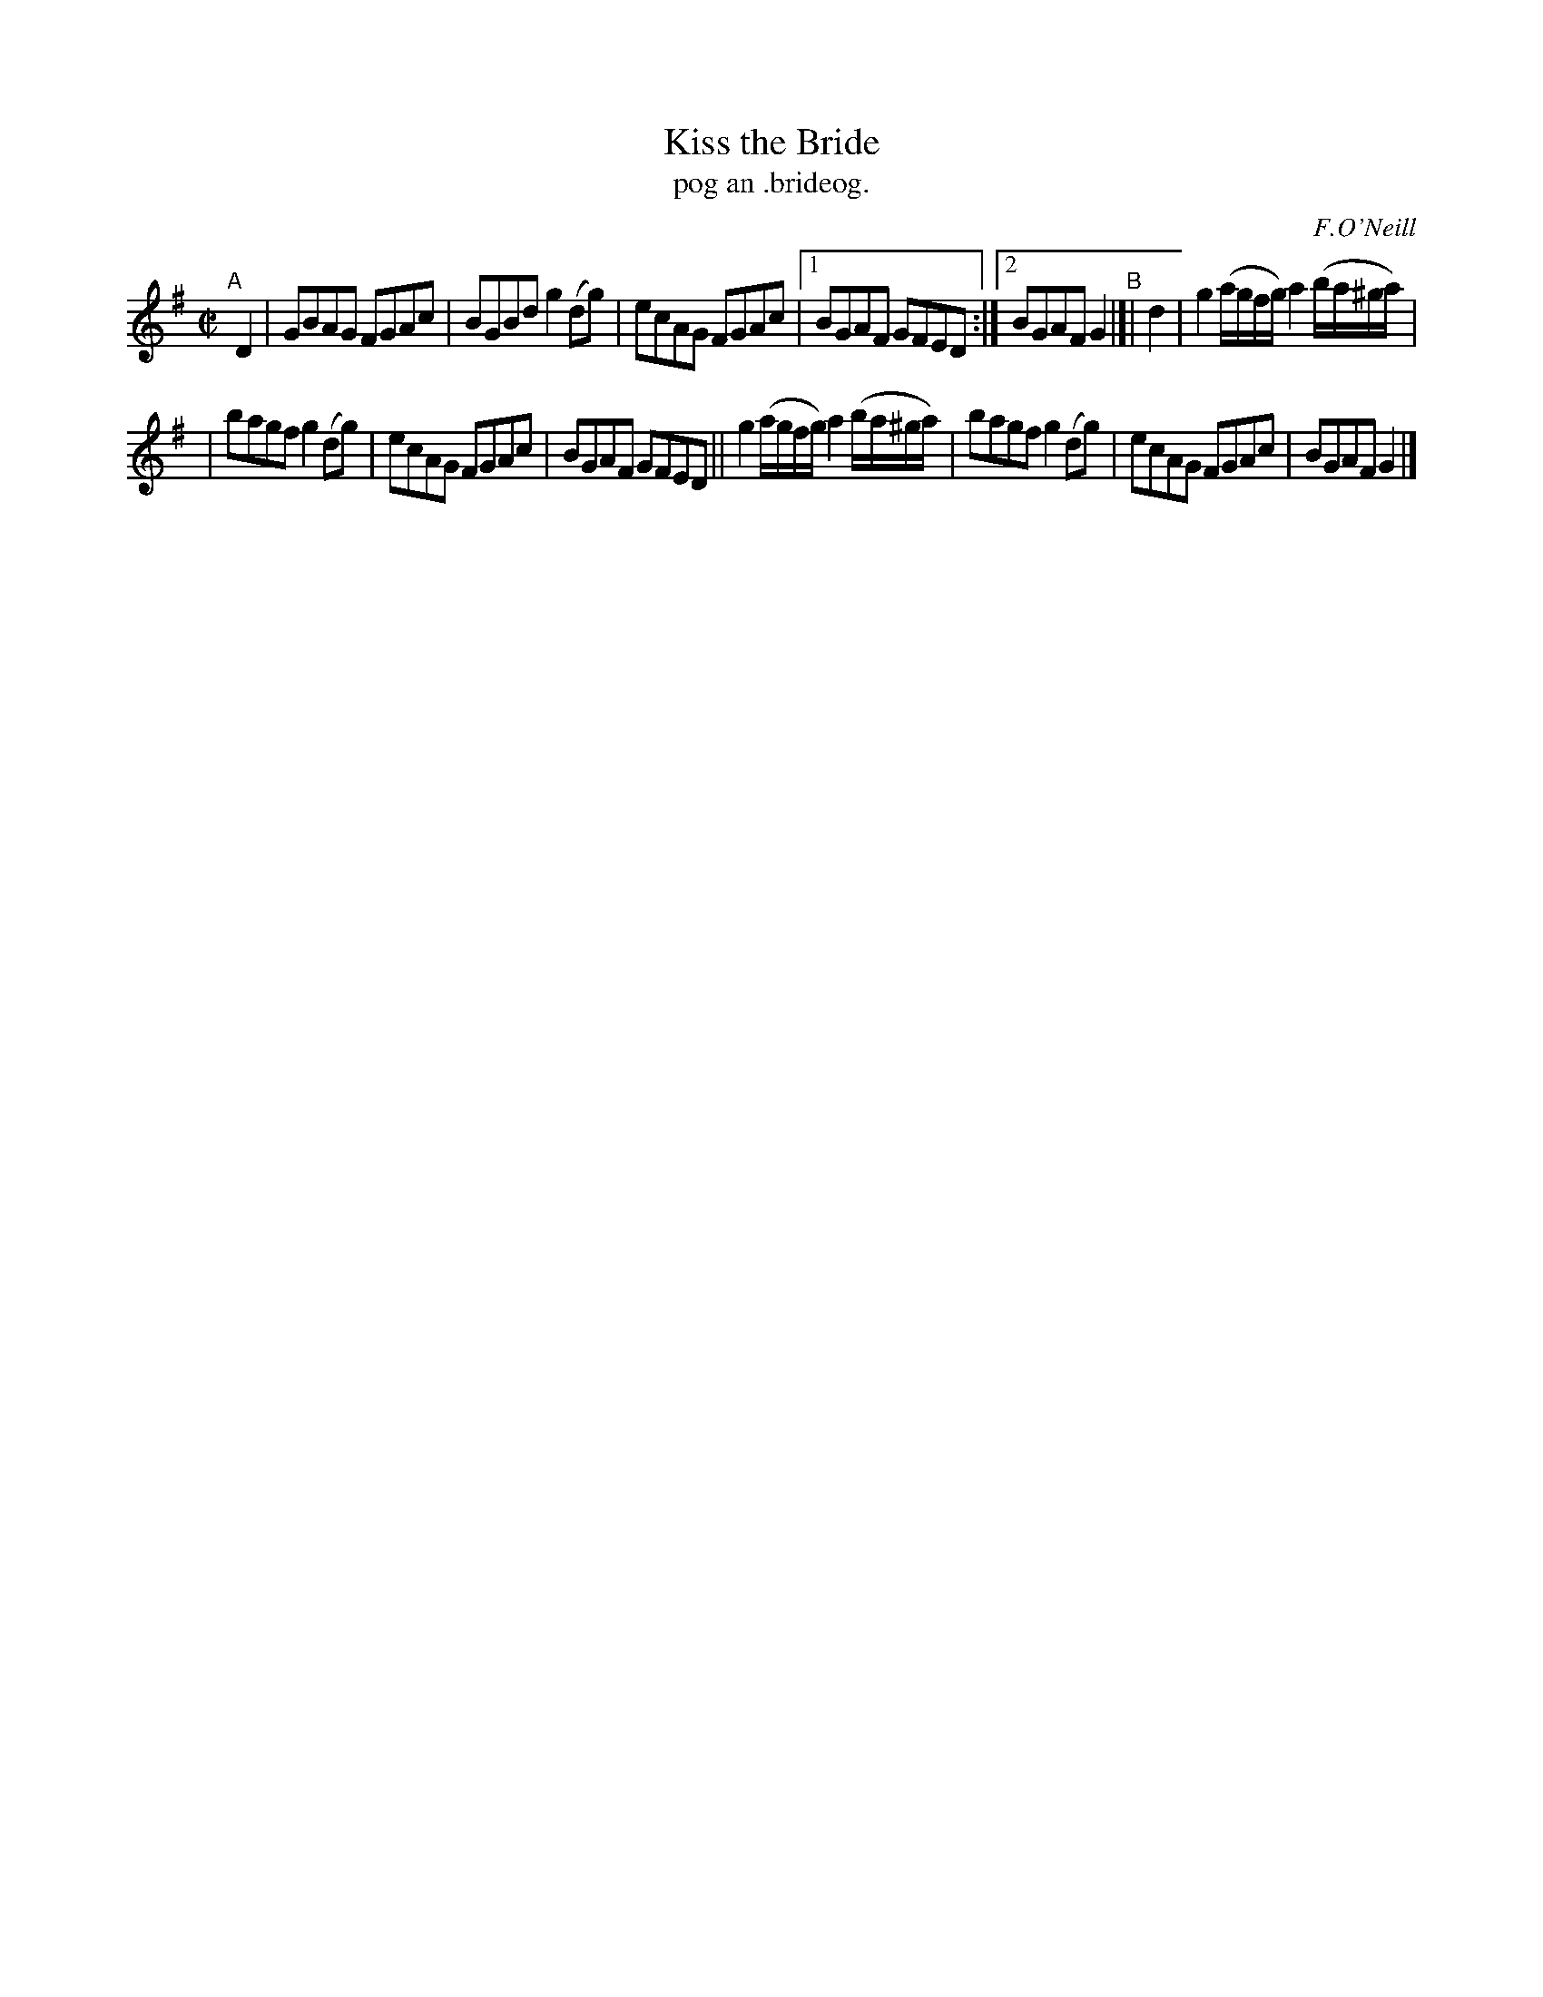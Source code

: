 X: 1496
T: Kiss the Bride
T: pog an .brideog.
R: reel
%S: s:3 b:13(6+7)
%S: s:4 b:16(4+4+4+4)
O: F.O'Neill
B: O'Neill's "Music of Ireland" 1850 #1496
Z: John B. Walsh, 8/22/96
M: C|
L: 1/8
K: G
"^A"[|]\
D2 | GBAG FGAc | BGBd g2(dg) | ecAG FGAc |1 BGAF GFED :|2 BGAF G2 "^B"|[| d2 | g2 (a/g/f/g/) a2 (b/a/^g/a/) |
| bagf g2(dg) | ecAG FGAc | BGAF GFED || g2 (a/g/f/g/) a2 (b/a/^g/a/) | bagf g2(dg) | ecAG FGAc | BGAF G2 |]
